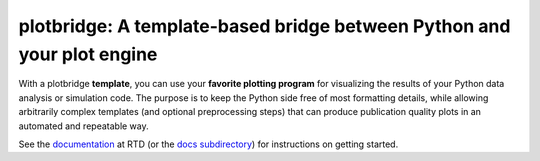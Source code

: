 plotbridge: A template-based bridge between Python and your plot engine
=======================================================================

With a plotbridge **template**, you can use your **favorite plotting
program** for visualizing the results of your Python data analysis or
simulation code. The purpose is to keep the Python side free of most
formatting details, while allowing arbitrarily complex templates (and
optional preprocessing steps) that can produce publication quality
plots in an automated and repeatable way.

See the `documentation <http://plotbridge.readthedocs.io>`_ at RTD (or
the `docs subdirectory <docs>`_) for instructions on getting started.
